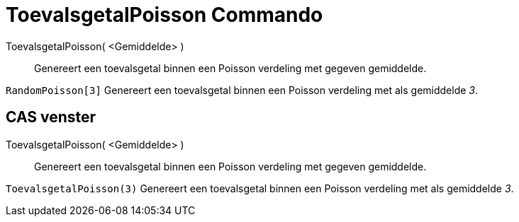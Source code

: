 = ToevalsgetalPoisson Commando
:page-en: commands/RandomPoisson
ifdef::env-github[:imagesdir: /nl/modules/ROOT/assets/images]

ToevalsgetalPoisson( <Gemiddelde> )::
  Genereert een toevalsgetal binnen een Poisson verdeling met gegeven gemiddelde.

[EXAMPLE]
====

`++RandomPoisson[3]++` Genereert een toevalsgetal binnen een Poisson verdeling met als gemiddelde _3_.

====

== CAS venster

ToevalsgetalPoisson( <Gemiddelde> )::
  Genereert een toevalsgetal binnen een Poisson verdeling met gegeven gemiddelde.

[EXAMPLE]
====

`++ToevalsgetalPoisson(3)++` Genereert een toevalsgetal binnen een Poisson verdeling met als gemiddelde _3_.

====
